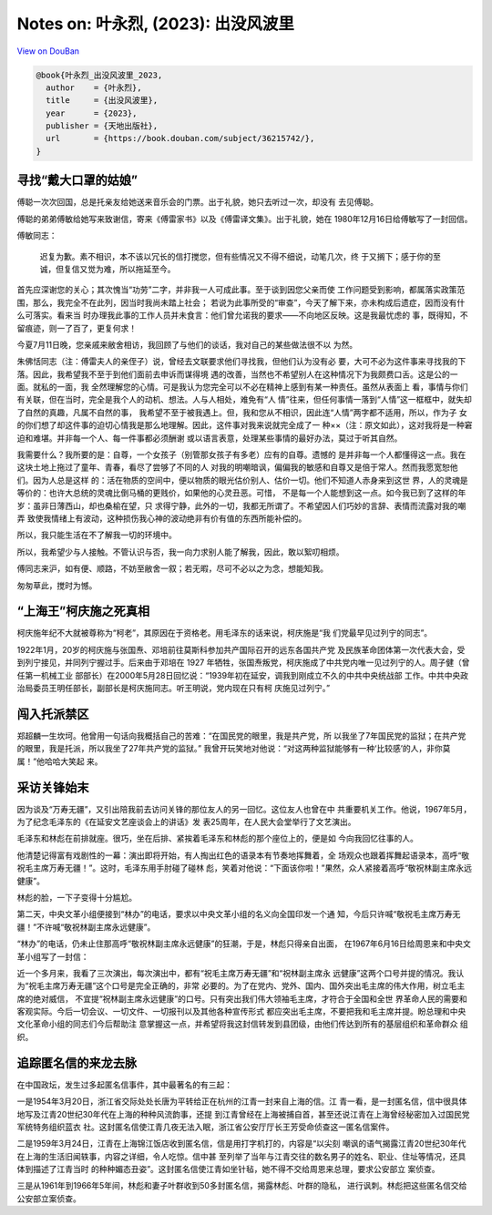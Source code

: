 Notes on: 叶永烈,  (2023): 出没风波里
=====================================

`View on DouBan <https://book.douban.com/subject/36215742/>`_

.. code-block:: bibtex

   @book{叶永烈_出没风波里_2023,
     author    = {叶永烈},
     title     = {出没风波里},
     year      = {2023},
     publisher = {天地出版社},
     url       = {https://book.douban.com/subject/36215742/},
   }

寻找“戴大口罩的姑娘”
--------------------

傅聪一次次回国，总是托亲友给她送来音乐会的门票。出于礼貌，她只去听过一次，却没有
去见傅聪。

傅聪的弟弟傅敏给她写来致谢信，寄来《傅雷家书》以及《傅雷译文集》。出于礼貌，她在
1980年12月16日给傅敏写了一封回信。

傅敏同志：

   迟复为歉。素不相识，本不该以冗长的信打搅您，但有些情况又不得不细说，动笔几次，终
   于又搁下；感于你的至诚，但复信又觉为难，所以拖延至今。

首先应深谢您的关心；其次愧当“功劳”二字，并非我一人可成此事。至于谈到因您父亲而使
工作问题受到影响，都属落实政策范围，那么，我完全不在此列，因当时我尚未踏上社会；
若说为此事所受的“审查”，今天了解下来，亦未构成后遗症，因而没有什么可落实。看来当
时办理我此事的工作人员并未食言：他们曾允诺我的要求——不向地区反映。这是我最忧虑的
事，既得知，不留痕迹，则一了百了，更复何求！

今夏7月11日晚，您亲戚来敝舍相访，我回顾了与他们的谈话，我对自己的某些做法很不以
为然。

朱佛恬同志（注：傅雷夫人的亲侄子）说，曾经去文联要求他们寻找我，但他们认为没有必
要，大可不必为这件事来寻找我的下落。因此，我希望我不至于到他们面前去申诉而谋得境
遇的改善，当然也不希望别人在这种情况下为我颇费口舌。这是公的一面。就私的一面，我
全然理解您的心情。可是我认为您完全可以不必在精神上感到有某一种责任。虽然从表面上
看，事情与你们有关联，但在当时，完全是我个人的动机、想法。人与人相处，难免有“人
情”往来，但任何事情一落到“人情”这一框框中，就失却了自然的真趣，凡属不自然的事，
我希望不至于被我遇上。但，我和您从不相识，因此连“人情”两字都不适用，所以，作为子
女的你们想了却这件事的迫切心情我是那么地理解。因此，这件事对我来说就完全成了一
种××（注：原文如此），这对我将是一种窘迫和难堪。并非每一个人、每一件事都必须酬谢
或以语言表意，处理某些事情的最好办法，莫过于听其自然。

我需要什么？我所要的是：自尊，一个女孩子（别管那女孩子有多老）应有的自尊。遗憾的
是并非每一个人都懂得这一点。我在这块土地上拖过了童年、青春，看尽了尝够了不同的人
对我的明嘲暗讽，偏偏我的敏感和自尊又是倍于常人。然而我愿宽恕他们。因为人总是这样
的：活在物质的空间中，便以物质的眼光估价别人、估价一切。他们不知道人赤身来到这世
界，人的灵魂是等价的：也许大总统的灵魂比倒马桶的更贱价，如果他的心灵丑恶。可惜，
不是每一个人能想到这一点。如今我已到了这样的年岁：虽非日薄西山，却也桑榆在望，只
求得宁静，此外的一切，我都无所谓了。不希望因人们巧妙的言辞、表情而流露对我的嘲弄
致使我情绪上有波动，这种损伤我心神的波动绝非有价有值的东西所能补偿的。

所以，我只能生活在不了解我一切的环境中。

所以，我希望少与人接触。不管认识与否，我一向力求别人能了解我，因此，敢以絮叨相烦。

傅同志来沪，如有便、顺路，不妨至敝舍一叙；若无暇，尽可不必以之为念，想能知我。

匆匆草此，搅时为憾。

“上海王”柯庆施之死真相
----------------------

柯庆施年纪不大就被尊称为“柯老”，其原因在于资格老。用毛泽东的话来说，柯庆施是“我
们党最早见过列宁的同志”。

1922年1月，20岁的柯庆施与张国焘、邓培前往莫斯科参加共产国际召开的远东各国共产党
及民族革命团体第一次代表大会，受到列宁接见，并同列宁握过手。后来由于邓培在 1927
年牺牲，张国焘叛党，柯庆施成了中共党内唯一见过列宁的人。周子健（曾任第一机械工业
部部长）在2000年5月28日回忆说：“1939年初在延安，调我到刚成立不久的中共中央统战部
工作。中共中央政治局委员王明任部长，副部长是柯庆施同志。听王明说，党内现在只有柯
庆施见过列宁。”

闯入托派禁区
------------

郑超麟一生坎坷。他曾用一句话向我概括自己的苦难：“在国民党的眼里，我是共产党，所
以我坐了7年国民党的监狱；在共产党的眼里，我是托派，所以我坐了27年共产党的监狱。”
我曾开玩笑地对他说：“对这两种监狱能够有一种‘比较感’的人，非你莫属！”他哈哈大笑起
来。

采访关锋始末
------------

因为谈及“万寿无疆”，又引出陪我前去访问关锋的那位友人的另一回忆。这位友人也曾在中
共重要机关工作。他说，1967年5月，为了纪念毛泽东的《在延安文艺座谈会上的讲话》发
表25周年，在人民大会堂举行了文艺演出。

毛泽东和林彪在前排就座。很巧，坐在后排、紧挨着毛泽东和林彪的那个座位上的，便是如
今向我回忆往事的人。

他清楚记得富有戏剧性的一幕：演出即将开始，有人掏出红色的语录本有节奏地挥舞着，全
场观众也跟着挥舞起语录本，高呼“敬祝毛主席万寿无疆！”。这时，毛泽东用手肘碰了碰林
彪，笑着对他说：“下面该你啦！”果然，众人紧接着高呼“敬祝林副主席永远健康”。

林彪的脸，一下子变得十分尴尬。

第二天，中央文革小组便接到“林办”的电话，要求以中央文革小组的名义向全国印发一个通
知，今后只许喊“敬祝毛主席万寿无疆！”不许喊“敬祝林副主席永远健康”。

“林办”的电话，仍未止住那高呼“敬祝林副主席永远健康”的狂潮，于是，林彪只得亲自出面，
在1967年6月16日给周恩来和中央文革小组写了一封信：

近一个多月来，我看了三次演出，每次演出中，都有“祝毛主席万寿无疆”和“祝林副主席永
远健康”这两个口号并提的情况。我认为“祝毛主席万寿无疆”这个口号是完全正确的，非常
必要的。为了在党内、党外、国内、国外突出毛主席的伟大作用，树立毛主席的绝对威信，
不宜提“祝林副主席永远健康”的口号。只有突出我们伟大领袖毛主席，才符合于全国和全世
界革命人民的需要和客观实际。今后一切会议、一切文件、一切报刊以及其他各种宣传形式
都应突出毛主席，不要把我和毛主席并提。盼总理和中央文化革命小组的同志们今后帮助注
意掌握这一点，并希望将我这封信转发到县团级，由他们传达到所有的基层组织和革命群众
组织。

追踪匿名信的来龙去脉
--------------------

在中国政坛，发生过多起匿名信事件，其中最著名的有三起：

一是1954年3月20日，浙江省交际处处长唐为平转给正在杭州的江青一封来自上海的信。江
青一看，是一封匿名信，信中很具体地写及江青20世纪30年代在上海的种种风流韵事，还提
到江青曾经在上海被捕自首，甚至还说江青在上海曾经秘密加入过国民党军统特务组织蓝衣
社。这封匿名信使江青几夜无法入眠，浙江省公安厅厅长王芳受命侦查这一匿名信案件。

二是1959年3月24日，江青在上海锦江饭店收到匿名信，信是用打字机打的，内容是“以尖刻
嘲讽的语气揭露江青20世纪30年代在上海的生活旧闻轶事，内容之详细，令人吃惊。信中甚
至列举了当年与江青交往的数名男子的姓名、职业、住址等情况，还具体到描述了江青当时
的种种媚态丑姿”。这封匿名信使江青如坐针毡，她不得不交给周恩来总理，要求公安部立
案侦查。

三是从1961年到1966年5年间，林彪和妻子叶群收到50多封匿名信，揭露林彪、叶群的隐私，
进行讽刺。林彪把这些匿名信交给公安部立案侦查。
